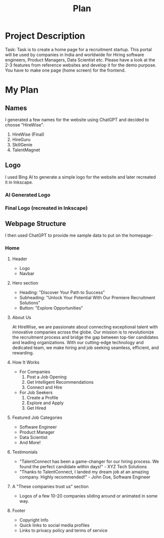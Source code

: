 #+title: Plan
#+description: Detailed plan for the project

* Project Description
Task: Task is to create a home page for a recruitment startup. This portal will be used by companies in India and worldwide for Hiring software engineers, Product Managers, Data Scientist etc. Please have a look at the 2-3 features from reference websites and develop it for the demo purpose. You have to make one page (home screen) for the frontend.
* My Plan
** Names
I generated a few names for the website using ChatGPT and decided to choose "HireWise".
1. HireWise (Final)
2. HireGuru
3. SkillGenie
4. TalentMagnet
** Logo
I used Bing AI to generate a simple logo for the website and later recreated it in Inkscape.
*** AI Generated Logo
[[./assets/ai-generated-logo.jpg]]
*** Final Logo (recreated in Inkscape)
[[./assets/logo.svg]]
** Webpage Structure
I then used ChatGPT to provide me sample data to put on the homepage-
*** Home
**** Header
- Logo
- Navbar
**** Hero section
- Heading: "Discover Your Path to Success"
- Subheading: "Unlock Your Potential With Our Premiere Recruitment Solutions"
- Button: "Explore Opportunities"
**** About Us
At HireWise, we are passionate about connecting exceptional talent with innovative companies across the globe. Our mission is to revolutionize the recruitment process and bridge the gap between top-tier candidates and leading organizations. With our cutting-edge technology and dedicated team, we make hiring and job seeking seamless, efficient, and rewarding.
**** How It Works
- For Companies
  1. Post a Job Opening
  2. Get Intelligent Recommendations
  3. Connect and Hire
- For Job Seekers
  1. Create a Profile
  2. Explore and Apply
  3. Get Hired
**** Featured Job Categories
- Software Engineer
- Product Manager
- Data Scientist
- And More!
**** Testimonials
- "TalentConnect has been a game-changer for our hiring process. We found the perfect candidate within days!" - XYZ Tech Solutions
- "Thanks to TalentConnect, I landed my dream job at an amazing company. Highly recommended!" - John Doe, Software Engineer
**** A "These companies trust us" section
- Logos of a few 10-20 companies sliding around or animated in some way.
**** Footer
- Copyright Info
- Quick links to social media profiles
- Links to privacy policy and terms of service
